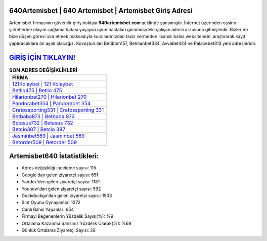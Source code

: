 ﻿640Artemisbet | 640 Artemisbet | Artemisbet Giriş Adresi
===================================

.. image:: images/artemisbet-giris.jpg
   :width: 600
   
Artemisbet firmasının güvenilir giriş noktası **640artemisbet.com** şeklinde yansımıştır. İnternet üzerinden casino şirketlerine ulaşım sağlama hatası yaşayan oyun hastaları günümüzdeki çalışan adresi arzusuna gitmişlerdir. Bizler de bize düşen görevi icra etmek maksadıyla kurallarımızdan taviz vermeden lisanslı bahis websitelerini araştırarak kayıt yaptıracaklara ön ayak olacağız. Kovuşturulan Betibom157, Betmanbet334, Avvabet424 ve Palacebet313 yeni adresleridir.

`GİRİŞ İÇİN TIKLAYIN! <https://urlday.cc/git>`_
==============

.. list-table:: **SON ADRES DEĞİŞİKLİKLERİ**
   :widths: 100
   :header-rows: 1

   * - FİRMA
   * - `121Kolaybet | 121 Kolaybet <121kolaybet-121-kolaybet-kolaybet-giris-adresi.html>`_
   * - `Betlio475 | Betlio 475 <betlio475-betlio-475-betlio-giris-adresi.html>`_
   * - `Hilarionbet270 | Hilarionbet 270 <hilarionbet270-hilarionbet-270-hilarionbet-giris-adresi.html>`_	 
   * - `Pandorabet354 | Pandorabet 354 <pandorabet354-pandorabet-354-pandorabet-giris-adresi.html>`_	 
   * - `Cratossporting331 | Cratossporting 331 <cratossporting331-cratossporting-331-cratossporting-giris-adresi.html>`_ 
   * - `Betbaba873 | Betbaba 873 <betbaba873-betbaba-873-betbaba-giris-adresi.html>`_
   * - `Betasus732 | Betasus 732 <betasus732-betasus-732-betasus-giris-adresi.html>`_	 
   * - `Betcio387 | Betcio 387 <betcio387-betcio-387-betcio-giris-adresi.html>`_
   * - `Jasminbet589 | Jasminbet 589 <jasminbet589-jasminbet-589-jasminbet-giris-adresi.html>`_
   * - `Betorder509 | Betorder 509 <betorder509-betorder-509-betorder-giris-adresi.html>`_
	 
Artemisbet640 İstatistikleri:
===================================	 
* Adres değişikliği inceleme sayısı: 115
* Google'dan gelen ziyaretçi sayısı: 651
* Yandex'den gelen ziyaretçi sayısı: 1181
* Younow'dan gelen ziyaretçi sayısı: 592
* Duckduckgo'dan gelen ziyaretçi sayısı: 1503
* Slot Oyunu Oynayanlar: 1372
* Canlı Bahis Yapanlar: 654
* Firmayı Beğenenlerin Yüzdelik Sayısı(%): %9
* Ortalama Kazanma Şansınız Yüzdelik Olarak(%): %69
* Günlük Ortalama Ziyaretçi Sayısı: 26
